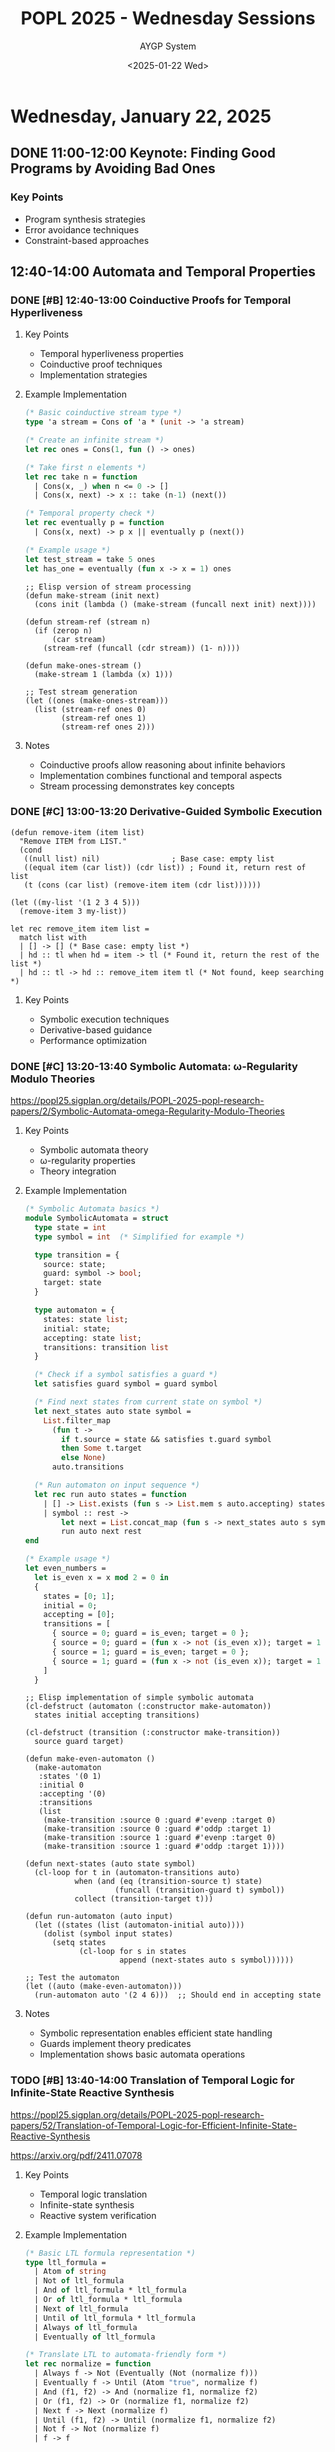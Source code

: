 #+TITLE: POPL 2025 - Wednesday Sessions
#+DATE: <2025-01-22 Wed>
#+AUTHOR: AYGP System
#+OPTIONS: toc:2 num:nil
#+PROPERTY: header-args :tangle yes :mkdirp t :session 
#+CATEGORY: POPL2025

* Wednesday, January 22, 2025

** DONE 11:00-12:00 Keynote: Finding Good Programs by Avoiding Bad Ones
:PROPERTIES:
:LOCATION: Marco Polo
:DURATION: 60m
:SPEAKER: Loris D'Antoni
:AFFILIATION: UCSD
:SESSION_TYPE: Keynote
:END:

*** Key Points
- Program synthesis strategies
- Error avoidance techniques
- Constraint-based approaches

** 12:40-14:00 Automata and Temporal Properties
:PROPERTIES:
:LOCATION: Marco Polo
:CHAIR: Thomas Ball
:CHAIR_AFFILIATION: Microsoft Research
:SESSION_TYPE: Paper Session
:END:

*** DONE [#B] 12:40-13:00 Coinductive Proofs for Temporal Hyperliveness
:PROPERTIES:
:SPEAKERS: Arthur Correnson, Bernd Finkbeiner
:AFFILIATION: CISPA Helmholtz Center for Information Security
:MATERIALS: https://github.com/acorrenson/hyco-popl-2025/tree/main
:END:

**** Key Points
- Temporal hyperliveness properties
- Coinductive proof techniques
- Implementation strategies

**** Example Implementation
#+begin_src ocaml
(* Basic coinductive stream type *)
type 'a stream = Cons of 'a * (unit -> 'a stream)

(* Create an infinite stream *)
let rec ones = Cons(1, fun () -> ones)

(* Take first n elements *)
let rec take n = function
  | Cons(x, _) when n <= 0 -> []
  | Cons(x, next) -> x :: take (n-1) (next())

(* Temporal property check *)
let rec eventually p = function
  | Cons(x, next) -> p x || eventually p (next())

(* Example usage *)
let test_stream = take 5 ones
let has_one = eventually (fun x -> x = 1) ones
#+end_src

#+begin_src elisp
;; Elisp version of stream processing
(defun make-stream (init next)
  (cons init (lambda () (make-stream (funcall next init) next))))

(defun stream-ref (stream n)
  (if (zerop n)
      (car stream)
    (stream-ref (funcall (cdr stream)) (1- n))))

(defun make-ones-stream ()
  (make-stream 1 (lambda (x) 1)))

;; Test stream generation
(let ((ones (make-ones-stream)))
  (list (stream-ref ones 0)
        (stream-ref ones 1)
        (stream-ref ones 2)))
#+end_src

**** Notes
- Coinductive proofs allow reasoning about infinite behaviors
- Implementation combines functional and temporal aspects
- Stream processing demonstrates key concepts

*** DONE [#C] 13:00-13:20 Derivative-Guided Symbolic Execution
:PROPERTIES:
:SPEAKERS: Yongwei Yuan, Zhe Zhou, Julia Belyakova, Suresh Jagannathan
:AFFILIATION: Purdue University
:END:

#+begin_src elisp
  (defun remove-item (item list)
    "Remove ITEM from LIST."
    (cond
     ((null list) nil)                ; Base case: empty list
     ((equal item (car list)) (cdr list)) ; Found it, return rest of list
     (t (cons (car list) (remove-item item (cdr list))))))
#+end_src

#+RESULTS:
: remove-item

#+begin_src elisp
(let ((my-list '(1 2 3 4 5)))
  (remove-item 3 my-list)) 
#+end_src

#+RESULTS:
| 1 | 2 | 4 | 5 |

#+begin_src ocaml-ts
let rec remove_item item list =
  match list with
  | [] -> [] (* Base case: empty list *)
  | hd :: tl when hd = item -> tl (* Found it, return the rest of the list *)
  | hd :: tl -> hd :: remove_item item tl (* Not found, keep searching *)
#+end_src

**** Key Points
- Symbolic execution techniques
- Derivative-based guidance
- Performance optimization

*** DONE [#C] 13:20-13:40 Symbolic Automata: ω-Regularity Modulo Theories
:PROPERTIES:
:SPEAKERS: Margus Veanes, Thomas Ball, Gabriel Ebner, Ekaterina Zhuchko
:AFFILIATIONS: Microsoft Research, Tallinn University of Technology
:END:

https://popl25.sigplan.org/details/POPL-2025-popl-research-papers/2/Symbolic-Automata-omega-Regularity-Modulo-Theories

**** Key Points
- Symbolic automata theory
- ω-regularity properties
- Theory integration

**** Example Implementation
#+begin_src ocaml
(* Symbolic Automata basics *)
module SymbolicAutomata = struct
  type state = int
  type symbol = int  (* Simplified for example *)
  
  type transition = {
    source: state;
    guard: symbol -> bool;
    target: state
  }
  
  type automaton = {
    states: state list;
    initial: state;
    accepting: state list;
    transitions: transition list
  }
  
  (* Check if a symbol satisfies a guard *)
  let satisfies guard symbol = guard symbol
  
  (* Find next states from current state on symbol *)
  let next_states auto state symbol =
    List.filter_map
      (fun t -> 
        if t.source = state && satisfies t.guard symbol
        then Some t.target
        else None)
      auto.transitions
      
  (* Run automaton on input sequence *)
  let rec run auto states = function
    | [] -> List.exists (fun s -> List.mem s auto.accepting) states
    | symbol :: rest ->
        let next = List.concat_map (fun s -> next_states auto s symbol) states in
        run auto next rest
end

(* Example usage *)
let even_numbers =
  let is_even x = x mod 2 = 0 in
  {
    states = [0; 1];
    initial = 0;
    accepting = [0];
    transitions = [
      { source = 0; guard = is_even; target = 0 };
      { source = 0; guard = (fun x -> not (is_even x)); target = 1 };
      { source = 1; guard = is_even; target = 0 };
      { source = 1; guard = (fun x -> not (is_even x)); target = 1 }
    ]
  }
#+end_src

#+begin_src elisp
;; Elisp implementation of simple symbolic automata
(cl-defstruct (automaton (:constructor make-automaton))
  states initial accepting transitions)

(cl-defstruct (transition (:constructor make-transition))
  source guard target)

(defun make-even-automaton ()
  (make-automaton
   :states '(0 1)
   :initial 0
   :accepting '(0)
   :transitions
   (list
    (make-transition :source 0 :guard #'evenp :target 0)
    (make-transition :source 0 :guard #'oddp :target 1)
    (make-transition :source 1 :guard #'evenp :target 0)
    (make-transition :source 1 :guard #'oddp :target 1))))

(defun next-states (auto state symbol)
  (cl-loop for t in (automaton-transitions auto)
           when (and (eq (transition-source t) state)
                    (funcall (transition-guard t) symbol))
           collect (transition-target t)))

(defun run-automaton (auto input)
  (let ((states (list (automaton-initial auto))))
    (dolist (symbol input states)
      (setq states
            (cl-loop for s in states
                     append (next-states auto s symbol))))))

;; Test the automaton
(let ((auto (make-even-automaton)))
  (run-automaton auto '(2 4 6)))  ;; Should end in accepting state
#+end_src

**** Notes
- Symbolic representation enables efficient state handling
- Guards implement theory predicates
- Implementation shows basic automata operations

*** TODO [#B] 13:40-14:00 Translation of Temporal Logic for Infinite-State Reactive Synthesis
:PROPERTIES:
:SPEAKERS: Philippe Heim, Rayna Dimitrova
:AFFILIATION: CISPA Helmholtz Center for Information Security
:MATERIALS: https://arxiv.org/abs/2411.07078
:END:

https://popl25.sigplan.org/details/POPL-2025-popl-research-papers/52/Translation-of-Temporal-Logic-for-Efficient-Infinite-State-Reactive-Synthesis

https://arxiv.org/pdf/2411.07078


**** Key Points
- Temporal logic translation
- Infinite-state synthesis
- Reactive system verification

**** Example Implementation
#+begin_src ocaml
(* Basic LTL formula representation *)
type ltl_formula =
  | Atom of string
  | Not of ltl_formula
  | And of ltl_formula * ltl_formula
  | Or of ltl_formula * ltl_formula
  | Next of ltl_formula
  | Until of ltl_formula * ltl_formula
  | Always of ltl_formula
  | Eventually of ltl_formula

(* Translate LTL to automata-friendly form *)
let rec normalize = function
  | Always f -> Not (Eventually (Not (normalize f)))
  | Eventually f -> Until (Atom "true", normalize f)
  | And (f1, f2) -> And (normalize f1, normalize f2)
  | Or (f1, f2) -> Or (normalize f1, normalize f2)
  | Next f -> Next (normalize f)
  | Until (f1, f2) -> Until (normalize f1, normalize f2)
  | Not f -> Not (normalize f)
  | f -> f

(* Simple reactive system type *)
type 'a reactive_system = {
  init: unit -> 'a;
  step: 'a -> string -> 'a * string;
  property: ltl_formula
}

(* Example safety property *)
let mutex_property = 
  Always (Not (And (Atom "cs1", Atom "cs2")))

(* Example system synthesis *)
let synthesize_mutex () =
  let state = ref 0 in
  {
    init = (fun () -> 0);
    step = (fun s evt ->
      match evt, s with
      | "req1", 0 -> (1, "grant1")
      | "req2", 0 -> (2, "grant2")
      | "rel1", 1 -> (0, "idle")
      | "rel2", 2 -> (0, "idle")
      | _ -> (s, "idle"));
    property = mutex_property
  }
#+end_src

#+begin_src elisp
;; Elisp implementation of temporal logic structures
(cl-defstruct ltl-formula
  type   ; 'atom, 'not, 'and, 'or, 'next, 'until, 'always, 'eventually
  args)  ; Arguments (atoms or sub-formulas)

(defun make-ltl-atom (name)
  (make-ltl-formula :type 'atom :args name))

(defun make-ltl-always (formula)
  (make-ltl-formula :type 'always :args (list formula)))

(defun make-ltl-eventually (formula)
  (make-ltl-formula :type 'eventually :args (list formula)))

;; Example mutex property
(defun make-mutex-property ()
  (make-ltl-always
   (make-ltl-formula
    :type 'not
    :args (list
           (make-ltl-formula
            :type 'and
            :args (list
                  (make-ltl-atom "cs1")
                  (make-ltl-atom "cs2")))))))

;; Simple reactive system simulator
(defun simulate-reactive-system (system inputs)
  (let ((state (funcall (plist-get system :init)))
        (outputs nil))
    (dolist (input inputs (reverse outputs))
      (cl-destructuring-bind (new-state output)
          (funcall (plist-get system :step) state input)
        (setq state new-state)
        (push output outputs)))))

;; Test the system
(let ((mutex-system
       (list :init (lambda () 0)
             :step (lambda (state input)
                    (pcase (cons state input)
                      ('(0 . "req1") '(1 "grant1"))
                      ('(0 . "req2") '(2 "grant2"))
                      ('(1 . "rel1") '(0 "idle"))
                      ('(2 . "rel2") '(0 "idle"))
                      (_ (cons state "idle")))))))
  (simulate-reactive-system 
   mutex-system 
   '("req1" "req2" "rel1" "req2")))
#+end_src

**** Notes
- Translation preserves temporal properties
- Synthesis guarantees correctness
- Implementation demonstrates:
  + LTL formula representation
  + Property normalization
  + Basic synthesis approach

**** References 

- https://arxiv.org/pdf/1005.3200

- LTL to automata: Spot
- SMT solver: Z3
- Game solver: RPGSolver
- Fixpoints: MuVal
- Raboniel
- TeMoS
- Direct translation: RPGSolver


***** LTL to Automata: Spot
#+BEGIN_SRC shell
spot -f "F p & G !q"
#+END_SRC

***** SMT Solver: Z3
#+BEGIN_SRC python
from z3 import *

x = Int('x')
y = Int('y')

s = Solver()

s.add(x > 2, y < 10, x + 2*y == 7)

result = s.check()

if result == sat:
    print("Solution found:")
    print("x =", s.model()[x])
    print("y =", s.model()[y])
elif result == unsat:
    print("No solution exists")
else:
    print("Unknown result")

#+END_SRC


***** Game Solver: RPGSolver
#+BEGIN_SRC shell
rpgsolve --ltl "F p U q"
#+END_SRC

***** Fixpoints: MuVal
#+BEGIN_SRC shell
muval --fixpoint "nu X. p & [a]X"
#+END_SRC

***** TODO Raboniel
No example provided

***** TODO TeMoS
No example provided

***** Direct Translation: RPGSolver
#+BEGIN_SRC shell
rpgsolve --direct "F p -> G q"
#+END_SRC

** 17:00-18:20 Probabilistic Programming 1
:PROPERTIES:
:LOCATION: Marco Polo
:SESSION_TYPE: Paper Session
:PRIORITY: A
:END:

*** TODO [#A] A Quantitative Probabilistic Relational Hoare Logic 
:PROPERTIES:
:AUTHORS: Martin Avanzini, Gilles Barthe, Benjamin Gregoire, Davide Davoli
:INSTITUTIONS: Inria, MPI-SP
:RELEVANCE: Formal verification of probabilistic systems
:END:

**** Key Points
- Quantitative assertions
- Overcoming randomness alignment
- Relational verification

**** Example Implementation
#+begin_src ocaml
(* Basic probabilistic programming constructs *)
type 'a distribution = {
  sample: unit -> 'a;
  expectation: ('a -> float) -> float
}

(* Bernoulli distribution *)
let bernoulli p = {
  sample = (fun () -> Random.float 1.0 <= p);
  expectation = (fun f -> p *. f true +. (1.0 -. p) *. f false)
}

(* Relational Hoare triple representation *)
type ('a, 'b) rel_hoare_triple = {
  pre: 'a * 'b -> bool;
  post: 'a * 'b -> bool;
  prob_bound: float
}

(* Example verification *)
let verify_coupling dist1 dist2 triple =
  let samples = 1000 in
  let successes = ref 0 in
  for i = 1 to samples do
    let x = dist1.sample () in
    let y = dist2.sample () in
    if triple.pre (x, y) && triple.post (x, y) then
      incr successes
  done;
  float_of_int !successes /. float_of_int samples <= triple.prob_bound

(* Test case: Coupling of two biased coins *)
let test_coupling () =
  let p1 = bernoulli 0.7 in
  let p2 = bernoulli 0.3 in
  let triple = {
    pre = (fun (x, y) -> true);
    post = (fun (x, y) -> x = not y);
    prob_bound = 0.5
  } in
  verify_coupling p1 p2 triple
#+end_src

#+begin_src elisp
;; Elisp probabilistic programming simulation
(defun make-bernoulli (p)
  "Create a Bernoulli distribution with parameter P."
  (lambda ()
    (< (random 1.0) p)))

(cl-defstruct rel-hoare-triple
  pre    ; Predicate on two values
  post   ; Predicate on two values
  bound) ; Probability bound

(defun verify-coupling (dist1 dist2 triple n-samples)
  "Verify a relational property between two distributions."
  (let ((successes 0))
    (dotimes (_ n-samples)
      (let ((x (funcall dist1))
            (y (funcall dist2)))
        (when (and (funcall (rel-hoare-triple-pre triple) x y)
                  (funcall (rel-hoare-triple-post triple) x y))
          (setq successes (1+ successes)))))
    (/ (float successes) n-samples)))

;; Example usage
(let* ((p1 (make-bernoulli 0.7))
       (p2 (make-bernoulli 0.3))
       (triple (make-rel-hoare-triple
                :pre (lambda (x y) t)
                :post (lambda (x y) (not (eq x y)))
                :bound 0.5)))
  (verify-coupling p1 p2 triple 1000))
#+end_src

**** Notes
- Implementation demonstrates coupling proofs
- Quantitative bounds on probabilistic properties
- Practical verification through sampling

*** TODO [#A] Approximate Relational Reasoning for Higher-Order Probabilistic Programs 
:PROPERTIES:
:AUTHORS: Philipp G. Haselwarter et al.
:INSTITUTIONS: Aarhus University, NYU
:RELEVANCE: Direct application to AI system verification
:END:

**** Key Points
- Higher-order reasoning
- Separation logic integration
- Approximation techniques

*** TODO [#B] Compositional Imprecise Probability 
:PROPERTIES:
:AUTHORS: Jack Liell-Cock, Sam Staton
:INSTITUTION: University of Oxford
:RELEVANCE: Uncertainty handling in systems
:END:

**** Key Points
- Compositional approaches
- Imprecise probability
- System uncertainty

* Follow-up Items
** Papers to Review [#A]
- [ ] Approximate Relational Reasoning paper
- [ ] Quantitative Hoare logic paper
- [ ] Temporal Logic Translation paper

** Research Connections [#A]
- [ ] Connect with Gilles Barthe about verification approaches
- [ ] Discuss with Sam Staton about compositional methods
- [ ] Follow up with Loris D'Antoni about program synthesis

** Implementation Ideas [#B]
- [ ] Investigate framework integration possibilities
- [ ] Consider verification pipeline enhancements
- [ ] Explore tool support requirements

* Local Variables :noexport:
# Local Variables:
# org-confirm-babel-evaluate: nil
# End:
